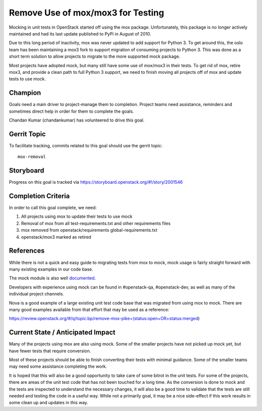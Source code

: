 .. -*- mode: rst -*-

==================================
Remove Use of mox/mox3 for Testing
==================================

Mocking in unit tests in OpenStack started off using the mox package.
Unfortunately, this package is no longer actively maintained and had its last
update published to PyPi in August of 2010.

Due to this long period of inactivity, mox was never updated to add support for
Python 3. To get around this, the oslo team has been maintaining a mox3 fork to
support migration of consuming projects to Python 3. This was done as a short
term solution to allow projects to migrate to the more supported mock package.

Most projects have adopted mock, but many still have some use of mox/mox3 in
their tests. To get rid of mox, retire mox3, and provide a clean path to full
Python 3 support, we need to finish moving all projects off of mox and update
tests to use mock.

Champion
========
Goals need a main driver to project-manage them to completion. Project teams
need assistance, reminders and sometimes direct help in order for them to
complete the goals.

Chandan Kumar (chandankumar) has volunteered to drive this goal.

Gerrit Topic
============

To facilitate tracking, commits related to this goal should use the
gerrit topic::

  mox-removal

Storyboard
==========

Progress on this goal is tracked via
https://storyboard.openstack.org/#!/story/2001546

Completion Criteria
===================

In order to call this goal complete, we need:

#. All projects using mox to update their tests to use mock
#. Removal of mox from all test-requirements.txt and other requirements files
#. mox removed from openstack/requirements global-requirements.txt
#. openstack/mox3 marked as retired

References
==========

While there is not a quick and easy guide to migrating tests from mox to mock,
mock usage is fairly straight forward with many existing examples in our code
base.

The mock module is also well `documented
<https://docs.python.org/3/library/unittest.mock.html>`_.

Developers with experience using mock can be found in #openstack-qa,
#openstack-dev, as well as many of the individual project channels.

Nova is a good example of a large existing unit test code base that was
migrated from using mox to mock. There are many good examples available from
that effort that may be used as a reference:

https://review.openstack.org/#/q/topic:bp/remove-mox-pike+(status:open+OR+status:merged)

Current State / Anticipated Impact
==================================

Many of the projects using mox are also using mock. Some of the smaller
projects have not picked up mock yet, but have fewer tests that require
conversion.

Most of these projects should be able to finish converting their tests with
minimal guidance. Some of the smaller teams may need some assistance
completing the work.

It is hoped that this will also be a good opportunity to take care of some
bitrot in the unit tests. For some of the projects, there are areas of the unit
test code that has not been touched for a long time. As the conversion is done
to mock and the tests are inspected to understand the necessary changes, it
will also be a good time to validate that the tests are still needed and
testing the code in a useful way. While not a primarily goal, it may be a nice
side-effect if this work results in some clean up and updates in this way.
